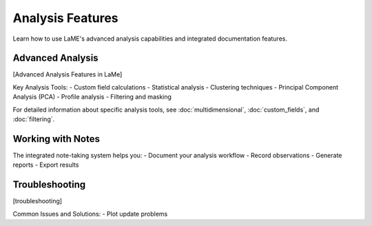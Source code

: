 Analysis Features
*****************

Learn how to use LaME's advanced analysis capabilities and integrated documentation features.

Advanced Analysis
===============
[Advanced Analysis Features in LaMe]

Key Analysis Tools:
- Custom field calculations
- Statistical analysis
- Clustering techniques
- Principal Component Analysis (PCA)
- Profile analysis
- Filtering and masking

For detailed information about specific analysis tools, see :doc:`multidimensional`, :doc:`custom_fields`, and :doc:`filtering`.


Working with Notes
==================

.. raw:: html

   <div align="center">
   <iframe width="640" height="360" 
   src="https://www.youtube.com/embed/5Xe5hjQQcMc"
   title="Working with Notes"
   frameborder="0" 
   allow="accelerometer; autoplay; clipboard-write; encrypted-media; gyroscope; picture-in-picture" 
   allowfullscreen>
   </iframe>
   </div>

The integrated note-taking system helps you:
- Document your analysis workflow
- Record observations
- Generate reports
- Export results

Troubleshooting
===============

[troubleshooting]

Common Issues and Solutions:
- Plot update problems


